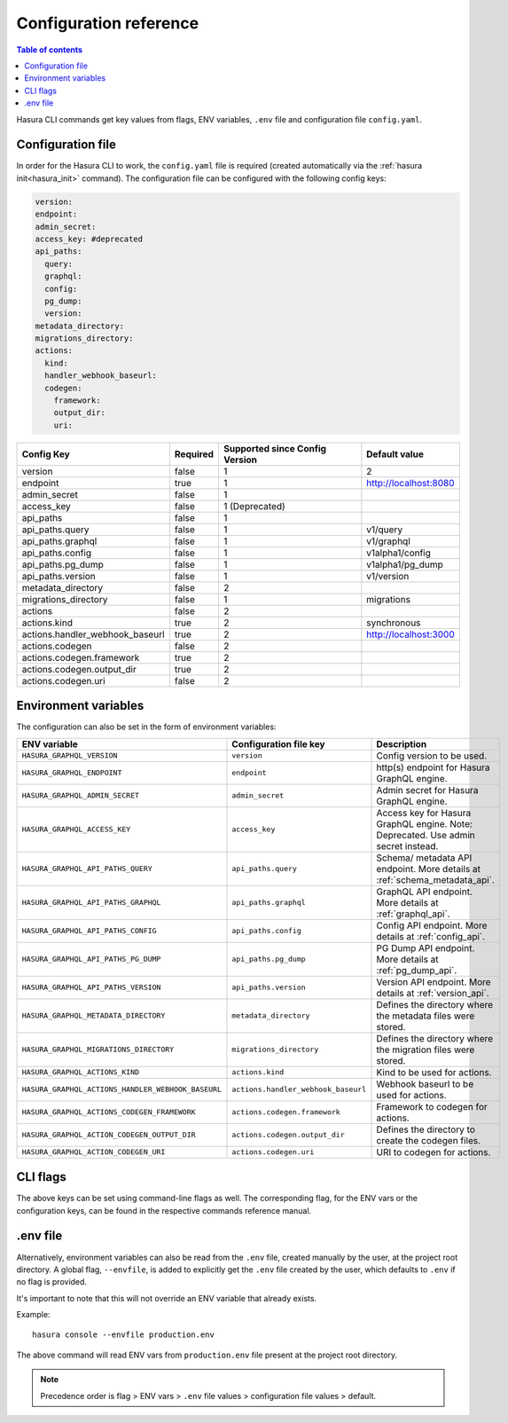 .. meta::
   :description: Haura GarphQL CLI configuration reference 
   :keywords: hasura, docs, CLI, CLI reference, config 

.. _cli_reference:

Configuration reference 
=======================

.. contents:: Table of contents
  :backlinks: none
  :depth: 1
  :local:

Hasura CLI commands get key values from flags, ENV variables, ``.env`` file and configuration file ``config.yaml``. 

Configuration file
^^^^^^^^^^^^^^^^^^
 
In order for the Hasura CLI to work, the ``config.yaml`` file is required (created automatically via the :ref:`hasura init<hasura_init>` command).
The configuration file can be configured with the following config keys:

.. code-block:: none

  version: 
  endpoint: 
  admin_secret:
  access_key: #deprecated
  api_paths:
    query: 
    graphql: 
    config: 
    pg_dump: 
    version: 
  metadata_directory:
  migrations_directory: 
  actions:
    kind: 
    handler_webhook_baseurl: 
    codegen:
      framework:
      output_dir:
      uri:

.. list-table::
   :header-rows: 1

   * - Config Key
     - Required
     - Supported since Config Version
     - Default value
   * - version
     - false
     - 1
     - 2
   * - endpoint
     - true
     - 1
     - http://localhost:8080
   * - admin_secret
     - false
     - 1
     -
   * - access_key
     - false
     - 1 (Deprecated)
     - 
   * - api_paths
     - false
     - 1
     -
   * - api_paths.query
     - false
     - 1
     - v1/query 
   * - api_paths.graphql
     - false
     - 1
     - v1/graphql
   * - api_paths.config
     - false
     - 1
     - v1alpha1/config
   * - api_paths.pg_dump
     - false
     - 1
     - v1alpha1/pg_dump
   * - api_paths.version
     - false
     - 1
     - v1/version
   * - metadata_directory
     - false
     - 2
     - 
   * - migrations_directory
     - false
     - 1
     - migrations
   * - actions
     - false
     - 2
     -
   * - actions.kind
     - true 
     - 2
     - synchronous
   * - actions.handler_webhook_baseurl
     - true
     - 2
     - http://localhost:3000
   * - actions.codegen
     - false
     - 2
     -   
   * - actions.codegen.framework
     - true
     - 2
     -
   * - actions.codegen.output_dir
     - true 
     - 2
     -
   * - actions.codegen.uri
     - false
     - 2
     -


Environment variables
^^^^^^^^^^^^^^^^^^^^^

The configuration can also be set in the form of environment variables:

.. list-table::
   :header-rows: 1
   :widths: 25 20 30

   * - ENV variable
     - Configuration file key
     - Description
   
   * - ``HASURA_GRAPHQL_VERSION``
     - ``version``
     - Config version to be used. 

   * - ``HASURA_GRAPHQL_ENDPOINT``
     - ``endpoint``
     - http(s) endpoint for Hasura GraphQL engine.

   * - ``HASURA_GRAPHQL_ADMIN_SECRET``
     - ``admin_secret``  
     - Admin secret for Hasura GraphQL engine. 

   * - ``HASURA_GRAPHQL_ACCESS_KEY``
     - ``access_key``
     - Access key for Hasura GraphQL engine. Note: Deprecated. Use admin 
       secret instead. 

   * - ``HASURA_GRAPHQL_API_PATHS_QUERY``
     - ``api_paths.query``
     - Schema/ metadata API endpoint. More details at :ref:`schema_metadata_api`.
     
   * - ``HASURA_GRAPHQL_API_PATHS_GRAPHQL``
     - ``api_paths.graphql``
     - GraphQL API endpoint. More details at :ref:`graphql_api`.
   
   * - ``HASURA_GRAPHQL_API_PATHS_CONFIG``
     - ``api_paths.config``
     - Config API endpoint. More details at :ref:`config_api`.
   
   * - ``HASURA_GRAPHQL_API_PATHS_PG_DUMP``
     - ``api_paths.pg_dump``
     - PG Dump API endpoint. More details at :ref:`pg_dump_api`.

   * - ``HASURA_GRAPHQL_API_PATHS_VERSION``
     - ``api_paths.version``
     - Version API endpoint. More details at :ref:`version_api`.

   * - ``HASURA_GRAPHQL_METADATA_DIRECTORY``
     - ``metadata_directory``
     - Defines the directory where the metadata files were stored.

   * - ``HASURA_GRAPHQL_MIGRATIONS_DIRECTORY``
     - ``migrations_directory``
     - Defines the directory where the migration files were stored.

   * - ``HASURA_GRAPHQL_ACTIONS_KIND``
     - ``actions.kind``
     - Kind to be used for actions.

   * - ``HASURA_GRAPHQL_ACTIONS_HANDLER_WEBHOOK_BASEURL``
     - ``actions.handler_webhook_baseurl``
     - Webhook baseurl to be used for actions. 
   
   * - ``HASURA_GRAPHQL_ACTIONS_CODEGEN_FRAMEWORK``
     - ``actions.codegen.framework``
     - Framework to codegen for actions.
     
   * - ``HASURA_GRAPHQL_ACTION_CODEGEN_OUTPUT_DIR``
     - ``actions.codegen.output_dir``
     - Defines the directory to create the codegen files.

   * - ``HASURA_GRAPHQL_ACTION_CODEGEN_URI``
     - ``actions.codegen.uri``
     - URI to codegen for actions.

CLI flags
^^^^^^^^^

The above keys can be set using command-line flags as well. The corresponding flag, 
for the ENV vars or the configuration keys, can be found in the respective commands 
reference manual. 

.env file
^^^^^^^^^

Alternatively, environment variables can also be read from the ``.env`` file, created manually 
by the user, at the project root directory. A global flag, ``--envfile``, is added to 
explicitly get the ``.env`` file created by the user, which defaults to ``.env`` if 
no flag is provided. 

It's important to note that this will not override an ENV variable that already exists.

Example:

::

  hasura console --envfile production.env

The above command will read ENV vars from ``production.env`` file present at the 
project root directory. 

.. note::

  Precedence order is flag > ENV vars > ``.env`` file values > configuration file values > default.
